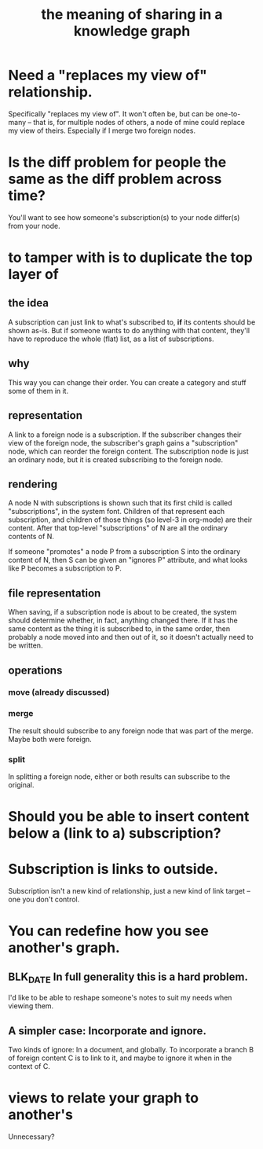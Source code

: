 :PROPERTIES:
:ID:       170e4f79-4f5e-49a6-9ce1-8e42c0332100
:END:
#+title: the meaning of sharing in a knowledge graph
* Need a "replaces my view of" relationship.
  Specifically "replaces my view of".
  It won't often be, but can be one-to-many -- that is,
  for multiple nodes of others,
  a node of mine could replace my view of theirs.
  Especially if I merge two foreign nodes.
* Is the diff problem for people the same as the diff problem across time?
  You'll want to see how someone's subscription(s) to your node differ(s) from your node.
* to tamper with is to duplicate the top layer of
** the idea
   A subscription can just link to what's subscribed to,
   *if* its contents should be shown as-is.
   But if someone wants to do anything with that content,
   they'll have to reproduce the whole (flat) list,
   as a list of subscriptions.
** why
   This way you can change their order.
   You can create a category and stuff some of them in it.
** representation
   A link to a foreign node is a subscription.
   If the subscriber changes their view
   of the foreign node,
   the subscriber's graph gains a "subscription" node,
   which can reorder the foreign content.
   The subscription node is just an ordinary node,
   but it is created subscribing to the foreign node.
** rendering
   A node N with subscriptions is shown such that
   its first child is called "subscriptions",
   in the system font.
   Children of that represent each subscription,
   and children of those things (so level-3 in org-mode)
   are their content.
   After that top-level "subscriptions" of N
   are all the ordinary contents of N.

   If someone "promotes" a node P from a subscription S
   into the ordinary content of N,
   then S can be given an "ignores P" attribute,
   and what looks like P becomes a subscription to P.
** file representation
   When saving, if a subscription node is about to be created, the system should determine whether, in fact, anything changed there. If it has the same content as the thing it is subscribed to, in the same order, then probably a node moved into and then out of it, so it doesn't actually need to be written.
** operations
*** move (already discussed)
*** merge
    The result should subscribe to any foreign node
    that was part of the merge. Maybe both were foreign.
*** split
    In splitting a foreign node,
    either or both results can subscribe to the original.
* Should you be able to insert content below a (link to a) subscription?
* Subscription is links to outside.
  Subscription isn't a new kind of relationship,
  just a new kind of link target --
  one you don't control.
* You can redefine how you see another's graph.
** BLK_DATE In full generality this is a hard problem.
   I'd like to be able to reshape someone's notes
   to suit my needs when viewing them.
** A simpler case: Incorporate and ignore.
   Two kinds of ignore: In a document, and globally.
   To incorporate a branch B of foreign content C
   is to link to it,
   and maybe to ignore it when in the context of C.
* views to relate your graph to another's
  Unnecessary?
